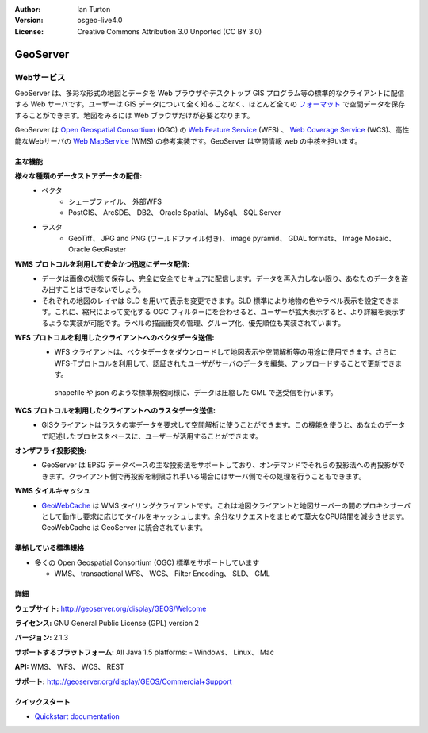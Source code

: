 .. Writing Tip:
  Writing tips describe what content should be in the following section.

.. Writing Tip:
  Metadata about this document

:Author: Ian Turton
:Version: osgeo-live4.0
:License: Creative Commons Attribution 3.0 Unported (CC BY 3.0)

.. Writing Tip:
  The following becomes a HTML anchor for hyperlinking to this page

.. _geoserver-overview-ja:

.. Writing Tip: 
  Project logos are stored here:
    https://svn.osgeo.org/osgeo/livedvd/gisvm/trunk/doc/images/project_logos/
  and accessed here:
    ../../images/project_logos/<filename>

.. image:: ../../images/project_logos/logo-GeoServer.png
  :scale: 100%
  :alt: project logo
  :align: right
  :target: http://geoserver.org/display/GEOS/Welcome

.. Writing Tip: 
  Include an OSGeo logo if the project is an OSGeo project、 or is in
  incubation:
  .. image:: ../../images/logos/OSGeo_incubation.png
  .. image:: ../../images/logos/OSGeo_project.png

.. image:: ../../images/logos/OSGeo_incubation.png
  :scale: 100 %
  :alt: OSGeo Project
  :align: right
  :target: http://www.osgeo.org/incubator/process/principles.html


.. Writing Tip: Name of application

GeoServer
================================================================================

.. Writing Tip:
  Application Category Description:
  * Spatial Database
  * Web Service
  * Metadata Web Service
  * Desktop GIS
  * Browser GIS client
  * Business Intelligence
  * GIS Tools
  * ...

Webサービス
~~~~~~~~~~~~~~~~~~~~~~~~~~~~~~~~~~~~~~~~~~~~~~~~~~~~~~~~~~~~~~~~~~~~~~~~~~~~~~~~



GeoServer は、多彩な形式の地図とデータを Web ブラウザやデスクトップ GIS プログラム等の標準的なクライアントに配信する Web サーバです。ユーザーは GIS データについて全く知ることなく、ほとんど全ての `フォーマット <http://docs.geoserver.org/stable/en/user/data/index.html>`_ で空間データを保存することができます。地図をみるには Web ブラウザだけが必要となります。

GeoServer は `Open Geospatial Consortium <http://www.opengeospatial.org>`_ (OGC) の `Web Feature Service <http://www.opengeospatial.org/standards/wfs>`_ (WFS) 、 `Web Coverage Service <http://www.opengeospatial.org/standards/wcs>`_ (WCS)、高性能なWebサーバの `Web MapService <http://www.opengeospatial.org/standards/wms>`_ (WMS) の参考実装です。GeoServer は空間情報 web の中核を担います。


.. image:: ../../images/screenshots/800x600/geoserver.gif
  :scale: 60 %
  :alt: GeoServerのスクリーンショット
  :align: right

主な機能
--------------------------------------------------------------------------------

**様々な種類のデータストアデータの配信:**
    * ベクタ
        - シェープファイル、 外部WFS
        - PostGIS、 ArcSDE、 DB2、 Oracle Spatial、 MySql、 SQL Server
    * ラスタ
        - GeoTiff、 JPG and PNG (ワールドファイル付き)、 image pyramid、 GDAL formats、 Image Mosaic、 Oracle GeoRaster

**WMS プロトコルを利用して安全かつ迅速にデータ配信:**
   * データは画像の状態で保存し、完全に安全でセキュアに配信します。データを再入力しない限り、あなたのデータを盗み出すことはできないでしょう。
   * それぞれの地図のレイヤは SLD を用いて表示を変更できます。SLD 標準により地物の色やラベル表示を設定できます。これに、縮尺によって変化する OGC フィルターにを合わせると、ユーザーが拡大表示すると、より詳細を表示するような実装が可能です。ラベルの描画衝突の管理、グループ化、優先順位も実装されています。

**WFS プロトコルを利用したクライアントへのベクタデータ送信:**
    * WFS クライアントは、ベクタデータをダウンロードして地図表示や空間解析等の用途に使用できます。さらにWFS-Tプロトコルを利用して、認証されたユーザがサーバのデータを編集、アップロードすることで更新できます。
     shapefile や json のような標準規格同様に、データは圧縮した GML で送受信を行います。

**WCS プロトコルを利用したクライアントへのラスタデータ送信:**
    * GISクライアントはラスタの実データを要求して空間解析に使うことができます。この機能を使うと、あなたのデータで記述したプロセスをベースに、ユーザーが活用することができます。

**オンザフライ投影変換:**
    * GeoServer は EPSG データベースの主な投影法をサポートしており、オンデマンドでそれらの投影法への再投影ができます。クライアント側で再投影を制限され手いる場合にはサーバ側でその処理を行うこともできます。

**WMS タイルキャッシュ**
   * `GeoWebCache <http://geowebcache.org/>`_ は WMS タイリングクライアントです。これは地図クライアントと地図サーバーの間のプロキシサーバとして動作し要求に応じてタイルをキャッシュします。余分なリクエストをまとめて莫大なCPU時間を減少させます。GeoWebCache は GeoServer に統合されています。


準拠している標準規格
--------------------------------------------------------------------------------


* 多くの Open Geospatial Consortium (OGC) 標準をサポートしています

  * WMS、 transactional WFS、 WCS、 Filter Encoding、 SLD、 GML

詳細
--------------------------------------------------------------------------------

**ウェブサイト:** http://geoserver.org/display/GEOS/Welcome

**ライセンス:** GNU General Public License (GPL) version 2

**バージョン:** 2.1.3

**サポートするプラットフォーム:** All Java 1.5 platforms: - Windows、 Linux、 Mac

**API:** WMS、 WFS、 WCS、 REST



**サポート:** http://geoserver.org/display/GEOS/Commercial+Support

クイックスタート
--------------------------------------------------------------------------------
    
* `Quickstart documentation <../quickstart/geoserver_quickstart.html>`_

